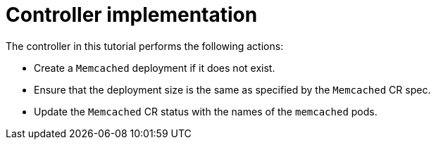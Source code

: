 // Module included in the following assemblies:
//
// * operator_sdk/helm/osdk-hybrid-helm.adoc

:_content-type: CONCEPT
[id="osdk-hh-implement-controller_{context}"]
= Controller implementation

The controller in this tutorial performs the following actions:

* Create a `Memcached` deployment if it does not exist.
* Ensure that the deployment size is the same as specified by the `Memcached` CR spec.
* Update the `Memcached` CR status with the names of the `memcached` pods.
